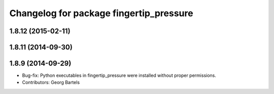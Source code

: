 ^^^^^^^^^^^^^^^^^^^^^^^^^^^^^^^^^^^^^^^^
Changelog for package fingertip_pressure
^^^^^^^^^^^^^^^^^^^^^^^^^^^^^^^^^^^^^^^^

1.8.12 (2015-02-11)
-------------------

1.8.11 (2014-09-30)
-------------------

1.8.9 (2014-09-29)
------------------
* Bug-fix: Python executables in fingertip_pressure were installed without proper permissions.
* Contributors: Georg Bartels
